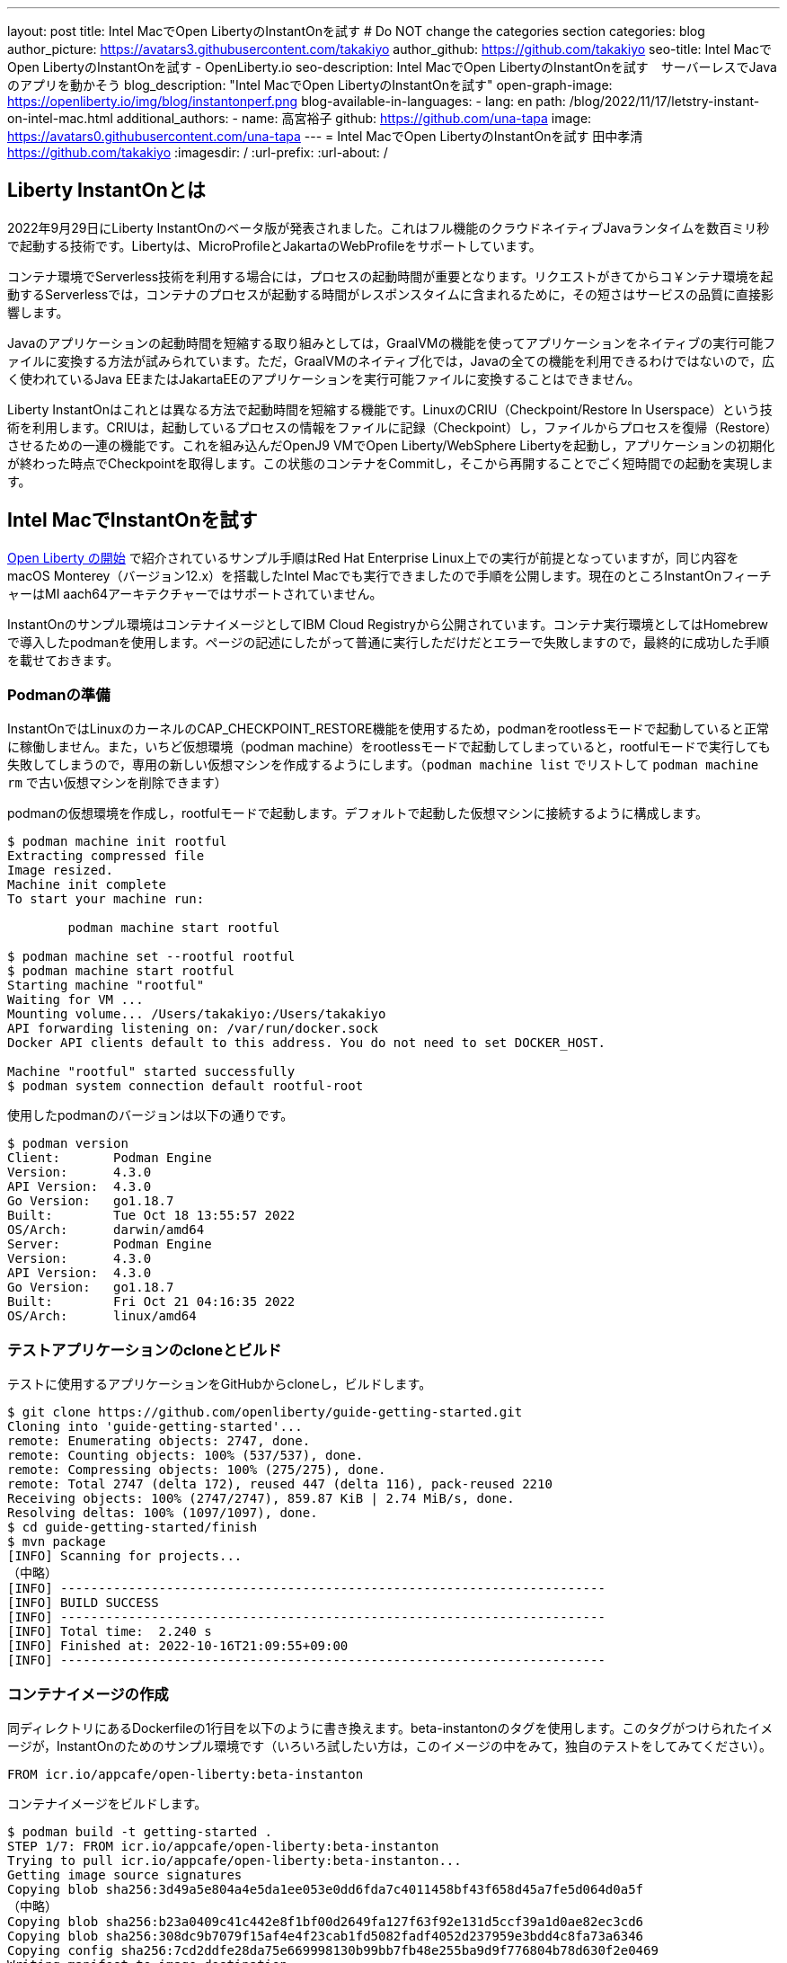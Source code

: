 ---
layout: post
title: Intel MacでOpen LibertyのInstantOnを試す
# Do NOT change the categories section
categories: blog
author_picture: https://avatars3.githubusercontent.com/takakiyo
author_github: https://github.com/takakiyo
seo-title: Intel MacでOpen LibertyのInstantOnを試す - OpenLiberty.io
seo-description: Intel MacでOpen LibertyのInstantOnを試す　サーバーレスでJavaのアプリを動かそう
blog_description: "Intel MacでOpen LibertyのInstantOnを試す"
open-graph-image: https://openliberty.io/img/blog/instantonperf.png
blog-available-in-languages:
- lang: en
  path: /blog/2022/11/17/letstry-instant-on-intel-mac.html
additional_authors: 
- name: 高宮裕子
  github: https://github.com/una-tapa
  image: https://avatars0.githubusercontent.com/una-tapa
---
= Intel MacでOpen LibertyのInstantOnを試す
田中孝清 <https://github.com/takakiyo>
:imagesdir: /
:url-prefix:
:url-about: /

== Liberty InstantOnとは

2022年9月29日にLiberty InstantOnのベータ版が発表されました。これはフル機能のクラウドネイティブJavaランタイムを数百ミリ秒で起動する技術です。Libertyは、MicroProfileとJakartaのWebProfileをサポートしています。

コンテナ環境でServerless技術を利用する場合には，プロセスの起動時間が重要となります。リクエストがきてからコ￥ンテナ環境を起動するServerlessでは，コンテナのプロセスが起動する時間がレスポンスタイムに含まれるために，その短さはサービスの品質に直接影響します。

Javaのアプリケーションの起動時間を短縮する取り組みとしては，GraalVMの機能を使ってアプリケーションをネイティブの実行可能ファイルに変換する方法が試みられています。ただ，GraalVMのネイティブ化では，Javaの全ての機能を利用できるわけではないので，広く使われているJava EEまたはJakartaEEのアプリケーションを実行可能ファイルに変換することはできません。

Liberty InstantOnはこれとは異なる方法で起動時間を短縮する機能です。LinuxのCRIU（Checkpoint/Restore In Userspace）という技術を利用します。CRIUは，起動しているプロセスの情報をファイルに記録（Checkpoint）し，ファイルからプロセスを復帰（Restore）させるための一連の機能です。これを組み込んだOpenJ9 VMでOpen Liberty/WebSphere Libertyを起動し，アプリケーションの初期化が終わった時点でCheckpointを取得します。この状態のコンテナをCommitし，そこから再開することでごく短時間での起動を実現します。


== Intel MacでInstantOnを試す

link:https://openliberty.io/blog/2022/09/29/instant-on-beta.html[Open Liberty の開始] で紹介されているサンプル手順はRed Hat Enterprise Linux上での実行が前提となっていますが，同じ内容をmacOS Monterey（バージョン12.x）を搭載したIntel Macでも実行できましたので手順を公開します。現在のところInstantOnフィーチャーはMI aach64アーキテクチャーではサポートされていません。

InstantOnのサンプル環境はコンテナイメージとしてIBM Cloud Registryから公開されています。コンテナ実行環境としてはHomebrewで導入したpodmanを使用します。ページの記述にしたがって普通に実行しただけだとエラーで失敗しますので，最終的に成功した手順を載せておきます。

=== Podmanの準備


InstantOnではLinuxのカーネルのCAP_CHECKPOINT_RESTORE機能を使用するため，podmanをrootlessモードで起動していると正常に稼働しません。また，いちど仮想環境（podman machine）をrootlessモードで起動してしまっていると，rootfulモードで実行しても失敗してしまうので，専用の新しい仮想マシンを作成するようにします。（`podman machine list` でリストして `podman machine rm` で古い仮想マシンを削除できます）

podmanの仮想環境を作成し，rootfulモードで起動します。デフォルトで起動した仮想マシンに接続するように構成します。

[source]
----
$ podman machine init rootful
Extracting compressed file
Image resized.
Machine init complete
To start your machine run:

	podman machine start rootful

$ podman machine set --rootful rootful
$ podman machine start rootful
Starting machine "rootful"
Waiting for VM ...
Mounting volume... /Users/takakiyo:/Users/takakiyo
API forwarding listening on: /var/run/docker.sock
Docker API clients default to this address. You do not need to set DOCKER_HOST.

Machine "rootful" started successfully
$ podman system connection default rootful-root
----

使用したpodmanのバージョンは以下の通りです。

[source]
----
$ podman version
Client:       Podman Engine
Version:      4.3.0
API Version:  4.3.0
Go Version:   go1.18.7
Built:        Tue Oct 18 13:55:57 2022
OS/Arch:      darwin/amd64
Server:       Podman Engine
Version:      4.3.0
API Version:  4.3.0
Go Version:   go1.18.7
Built:        Fri Oct 21 04:16:35 2022
OS/Arch:      linux/amd64
----


=== テストアプリケーションのcloneとビルド

テストに使用するアプリケーションをGitHubからcloneし，ビルドします。

[source]
----
$ git clone https://github.com/openliberty/guide-getting-started.git
Cloning into 'guide-getting-started'...
remote: Enumerating objects: 2747, done.
remote: Counting objects: 100% (537/537), done.
remote: Compressing objects: 100% (275/275), done.
remote: Total 2747 (delta 172), reused 447 (delta 116), pack-reused 2210
Receiving objects: 100% (2747/2747), 859.87 KiB | 2.74 MiB/s, done.
Resolving deltas: 100% (1097/1097), done.
$ cd guide-getting-started/finish
$ mvn package
[INFO] Scanning for projects...
（中略）
[INFO] ------------------------------------------------------------------------
[INFO] BUILD SUCCESS
[INFO] ------------------------------------------------------------------------
[INFO] Total time:  2.240 s
[INFO] Finished at: 2022-10-16T21:09:55+09:00
[INFO] ------------------------------------------------------------------------

----

=== コンテナイメージの作成

同ディレクトリにあるDockerfileの1行目を以下のように書き換えます。beta-instantonのタグを使用します。このタグがつけられたイメージが，InstantOnのためのサンプル環境です（いろいろ試したい方は，このイメージの中をみて，独自のテストをしてみてください）。

[source]
----
FROM icr.io/appcafe/open-liberty:beta-instanton
----

コンテナイメージをビルドします。

[source]
----
$ podman build -t getting-started .
STEP 1/7: FROM icr.io/appcafe/open-liberty:beta-instanton
Trying to pull icr.io/appcafe/open-liberty:beta-instanton...
Getting image source signatures
Copying blob sha256:3d49a5e804a4e5da1ee053e0dd6fda7c4011458bf43f658d45a7fe5d064d0a5f
（中略）
Copying blob sha256:b23a0409c41c442e8f1bf00d2649fa127f63f92e131d5ccf39a1d0ae82ec3cd6
Copying blob sha256:308dc9b7079f15af4e4f23cab1fd5082fadf4052d237959e3bdd4c8fa73a6346
Copying config sha256:7cd2ddfe28da75e669998130b99bb7fb48e255ba9d9f776804b78d630f2e0469
Writing manifest to image destination
Storing signatures
STEP 2/7: ARG VERSION=1.0
--> 3816b6a9a20
STEP 3/7: ARG REVISION=SNAPSHOT
--> b82ea29da9b
STEP 4/7: LABEL   org.opencontainers.image.authors="Your Name"   org.opencontainers.image.vendor="IBM"   org.opencontainers.image.url="local"   org.opencontainers.image.source="https://github.com/OpenLiberty/guide-getting-started"   org.opencontainers.image.version="$VERSION"   org.opencontainers.image.revision="$REVISION"   vendor="Open Liberty"   name="system"   version="$VERSION-$REVISION"   summary="The system microservice from the Getting Started guide"   description="This image contains the system microservice running with the Open Liberty runtime."
--> 1781202e3e0
STEP 5/7: COPY --chown=1001:0 src/main/liberty/config/ /config/
--> 3d515ebf80e
STEP 6/7: COPY --chown=1001:0 target/*.war /config/apps/
--> b56dbcc57b8
STEP 7/7: RUN configure.sh
COMMIT getting-started
--> 612b43d3e78
Successfully tagged localhost/getting-started:latest
612b43d3e785166c3d9c05c315944921333748dba432a5b53640ea240f77092c
----

このまま普通に実行すると，単にOpen Libertyが起動して，アプリケーションが実行できるようになります。

[source]
----
$ podman run -it --name getting-started --rm -p 9080:9080 getting-started

WARNING: Unknown module: jdk.management.agent specified to --add-exports
WARNING: Unknown module: jdk.attach specified to --add-exports
Launching defaultServer (Open Liberty 22.0.0.11-beta/wlp-1.0.69.cl221020220912-1100) on Eclipse OpenJ9 VM, version 17.0.5-ea+2 (en_US)
CWWKE0953W: This version of Open Liberty is an unsupported early release version.
[AUDIT   ] CWWKE0001I: The server defaultServer has been launched.
[AUDIT   ] CWWKG0093A: Processing configuration drop-ins resource: /opt/ol/wlp/usr/servers/defaultServer/configDropins/defaults/checkpoint.xml
[AUDIT   ] CWWKG0093A: Processing configuration drop-ins resource: /opt/ol/wlp/usr/servers/defaultServer/configDropins/defaults/keystore.xml
[AUDIT   ] CWWKG0093A: Processing configuration drop-ins resource: /opt/ol/wlp/usr/servers/defaultServer/configDropins/defaults/open-default-port.xml
[AUDIT   ] CWWKZ0058I: Monitoring dropins for applications.
[AUDIT   ] CWWKT0016I: Web application available (default_host): http://de537b960bc9:9080/ibm/api/
[AUDIT   ] CWWKT0016I: Web application available (default_host): http://de537b960bc9:9080/health/
[AUDIT   ] CWWKT0016I: Web application available (default_host): http://de537b960bc9:9080/metrics/
[AUDIT   ] CWWKT0016I: Web application available (default_host): http://de537b960bc9:9080/dev/
[AUDIT   ] CWWKZ0001I: Application guide-getting-started started in 1.978 seconds.
[AUDIT   ] CWWKF0012I: The server installed the following features: [cdi-3.0, checkpoint-1.0, concurrent-2.0, distributedMap-1.0, jndi-1.0, json-1.0, jsonb-2.0, jsonp-2.0, monitor-1.0, mpConfig-3.0, mpHealth-4.0, mpMetrics-4.0, restfulWS-3.0, restfulWSClient-3.0, servlet-5.0, ssl-1.0, transportSecurity-1.0].
[AUDIT   ] CWWKF0011I: The defaultServer server is ready to run a smarter planet. The defaultServer server started in 6.851 seconds.
----

この状態でも，手元の環境では6〜7秒で起動します。別Windowのコマンドプロンプトからcurlコマンドなどで正常に稼働していることを確認します。

[source]
----
$ curl http://localhost:9080/dev/system/properties   
----

コンテナを起動したWindowでCtrl+Cを押すと，Libertyが稼働しているコンテナが停止します。

[source]
----
^C[AUDIT   ] CWWKE0085I: The server defaultServer is stopping because the JVM is exiting.
[AUDIT   ] CWWKE1100I: Waiting for up to 30 seconds for the server to quiesce.
[AUDIT   ] CWWKT0017I: Web application removed (default_host): https://de537b960bc9:9443/dev/
[AUDIT   ] CWWKT0017I: Web application removed (default_host): https://de537b960bc9:9443/health/
[AUDIT   ] CWWKT0017I: Web application removed (default_host): https://de537b960bc9:9443/metrics/
[AUDIT   ] CWWKT0017I: Web application removed (default_host): https://de537b960bc9:9443/ibm/api/
[AUDIT   ] CWWKZ0009I: The application guide-getting-started has stopped successfully.
[AUDIT   ] CWWKE0036I: The server defaultServer stopped after 2 minutes, 32.806 seconds.  
----

==== Checkpointの取得

それでは，アプリケーションの起動準備ができたタイミングでCheckpointを取得してみましょう。いろいろと権限が必要なため--privilegedオプションをつけて実行します。また環境変数WLP_CHECKPOINTにapplicationsを指定し，アプリケーションの初期化が終わった時点でOpenJ9のCheckpoint機能を呼び出します。

[source]
----
$ podman run --name getting-started-checkpoint-container --privileged --env WLP_CHECKPOINT=applications getting-started
Performing checkpoint --at=applications

WARNING: Unknown module: jdk.management.agent specified to --add-exports
WARNING: Unknown module: jdk.attach specified to --add-exports
Launching defaultServer (Open Liberty 22.0.0.11-beta/wlp-1.0.69.cl221020220912-1100) on Eclipse OpenJ9 VM, version 17.0.5-ea+2 (en_US)
CWWKE0953W: This version of Open Liberty is an unsupported early release version.
[AUDIT   ] CWWKE0001I: The server defaultServer has been launched.
[AUDIT   ] CWWKG0093A: Processing configuration drop-ins resource: /opt/ol/wlp/usr/servers/defaultServer/configDropins/defaults/checkpoint.xml
[AUDIT   ] CWWKG0093A: Processing configuration drop-ins resource: /opt/ol/wlp/usr/servers/defaultServer/configDropins/defaults/keystore.xml
[AUDIT   ] CWWKG0093A: Processing configuration drop-ins resource: /opt/ol/wlp/usr/servers/defaultServer/configDropins/defaults/open-default-port.xml
[AUDIT   ] CWWKZ0058I: Monitoring dropins for applications.
[AUDIT   ] CWWKT0016I: Web application available (default_host): http://940fd476eccc:9080/ibm/api/
[AUDIT   ] CWWKT0016I: Web application available (default_host): http://940fd476eccc:9080/health/
[AUDIT   ] CWWKT0016I: Web application available (default_host): http://940fd476eccc:9080/metrics/
[AUDIT   ] CWWKT0016I: Web application available (default_host): http://940fd476eccc:9080/dev/
[AUDIT   ] CWWKZ0001I: Application guide-getting-started started in 1.340 seconds.
[AUDIT   ] CWWKC0451I: A server checkpoint was requested. When the checkpoint completes, the server stops.
/opt/ol/wlp/bin/server: line 946:   130 Killed                  "${JAVA_CMD}" "$@" >> "${CHECKPOINT_CONSOLE_LOG}" 2>&1 < /dev/null 
----

このコマンドで、コンテナが立ち上がり、アプリケーションが起動されます。アプリケーションが立ち上がったところで、ランタイムはプロセスの”チェックポイント”を行います。プロセスの状態が保存されたところで、コンテナを終了します。
今回は--rmをつけずにコンテナを起動したので，実行後のコンテナ環境がそのまま残っています。この環境にcheckpointでプロセスの情報が記録されたファイルが保存されています

[source]
----
$ podman ps -a
CONTAINER ID  IMAGE                             COMMAND               CREATED        STATUS                    PORTS       NAMES
940fd476eccc  localhost/getting-started:latest  /opt/ol/wlp/bin/s...  4 minutes ago  Exited (0) 4 minutes ago              getting-started-checkpoint-container
----
これをcommitして`getting-started-instanton`という新しいイメージにしました。このイメージは、先ほどのアプリケーションが起動した状態のチェックポイント・プロセスを保持しています。このコンテナは、このプロセスの状態から起動します。

[source]
----
$ podman commit getting-started-checkpoint-container getting-started-instanton
a856d767b8c31718dfbc6e60f742675448086fb4421490b5bfde6d3392d2f879
$ podman images
REPOSITORY                           TAG             IMAGE ID      CREATED         SIZE
localhost/getting-started-instanton  latest          a856d767b8c3  7 seconds ago   990 MB
localhost/getting-started            latest          1049db82664e  31 minutes ago  890 MB
icr.io/appcafe/open-liberty          beta-instanton  7cd2ddfe28da  2 weeks ago     864 MB
----

== Restoreによる起動

さていよいよInstantOnの実行です。このイメージを使ってLibertyを起動すると，爆速でサーバーが起動します。

[source]
----
% podman run -it --rm --privileged -p 9080:9080 getting-started-instanton

[AUDIT   ] CWWKZ0001I: Application guide-getting-started started in 0.066 seconds.
[AUDIT   ] CWWKC0452I: The Liberty server process resumed operation from a checkpoint in 0.131 seconds.
[AUDIT   ] CWWKF0012I: The server installed the following features: [cdi-3.0, checkpoint-1.0, concurrent-2.0, distributedMap-1.0, jndi-1.0, json-1.0, jsonb-2.0, jsonp-2.0, monitor-1.0, mpConfig-3.0, mpHealth-4.0, mpMetrics-4.0, restfulWS-3.0, restfulWSClient-3.0, servlet-5.0, ssl-1.0, transportSecurity-1.0].
[AUDIT   ] CWWKF0011I: The defaultServer server is ready to run a smarter planet. The defaultServer server started in 0.167 seconds.
----

手元の環境では0.1〜0.2秒でLibertyが起動しました。curlコマンドやブラウザなどでアクセスすると，普通にLibertyが起動していることがわかると思います。LibertyはCtrl+Cで止めてください。このイメージは，もちろん何度でも起動することができます。

== `--prividelged` をつけないでRestoreする場合

上記の例では、InstantOnの効果を簡単にご覧いただくためにコンテナを`--privileged`で起動しましたが、ベストプラクティスは必要最低限の権限でコンテナを使うことです。

InstantOnは、podmanの `--security-opt` オプションを使って、下記の例のように必要な権限だけを指定して動かすことができます。必要な権限や、ファイルで権限を指定する方法についての詳細は、 link:https://openliberty.io/ja/blog/2022/11/01/instant-on-beta.html[クラウド・ネイティブ Java アプリケーション用の Liberty InstantOn 始動] を参照ください。

`podman` コマンドを `--security-opt`  で起動した例
```
$ podman run \
  --rm \
  --cap-add=CHECKPOINT_RESTORE \
  --cap-add=NET_ADMIN \
  --cap-add=SYS_PTRACE \
  --security-opt seccomp=unconfined \
  --security-opt systempaths=unconfined \
  --security-opt apparmor=unconfined \
  -p 9080:9080 \
  getting-started-instanton

[AUDIT   ] CWWKZ0001I: Application guide-getting-started started in 0.101 seconds.
[AUDIT   ] CWWKC0452I: The Liberty server process resumed operation from a checkpoint in 0.229 seconds.
[AUDIT   ] CWWKF0012I: The server installed the following features: [cdi-3.0, checkpoint-1.0, concurrent-2.0, ... transportSecurity-1.0].
[AUDIT   ] CWWKF0011I: The defaultServer server is ready to run a smarter planet. The defaultServer server started in 0.283 seconds
```
`podman` コマンドを `seccomp` を使って必要なシステムコールだけで動かした場合
```
$ podman run \
  --rm \
  --cap-add=CHECKPOINT_RESTORE \
  --cap-add=NET_ADMIN \
  --cap-add=SYS_PTRACE \
  --security-opt seccomp=/Users/htakamiy@us.ibm.com/InstantOn/guide-getting-started/finish/criuRequiredSysCalls.json \
  -v /proc/sys/kernel/ns_last_pid:/proc/sys/kernel/ns_last_pid \
  -p 9080:9080 \
  getting-started-instanton

[AUDIT   ] CWWKZ0001I: Application guide-getting-started started in 0.101 seconds.
[AUDIT   ] CWWKC0452I: The Liberty server process resumed operation from a checkpoint in 0.220 seconds.
[AUDIT   ] CWWKF0012I: The server installed the following features: [cdi-3.0, checkpoint-1.0, concurrent-2.0, distributedMap-1.0, jndi-1.0, json-1.0, jsonb-2.0, jsonp-2.0, monitor-1.0, mpConfig-3.0, mpHealth-4.0, mpMetrics-4.0, restfulWS-3.0, restfulWSClient-3.0, servlet-5.0, ssl-1.0, transportSecurity-1.0].
[AUDIT   ] CWWKF0011I: The defaultServer server is ready to run a smarter planet. The defaultServer server started in 0.262 seconds.
```

比較的新しいOSのバージョンでは、`podman` コマンドは  `ns_last_pid` をマウントする必要や `seccomp` パラメーターを使う必要がなくなります。
```
podman run \
  --rm \
  --cap-add=CHECKPOINT_RESTORE \
  --cap-add=NET_ADMIN \
  --cap-add=SYS_PTRACE \
  -p 9080:9080 \
  getting-started-instanton
```
上記の CHECKPOINT_RESTORE command は macOS Monterey 12.6　のご覧のバージョンで動きました。

```
$ sw_vers
ProductName:	macOS
ProductVersion:	12.6
BuildVersion:	21G115
```
あとしまつとしては，podman machine stop rootfulで仮想環境を停止し，podman system connection default podman-machine-defaultなどでデフォルトの接続を元に戻しておきましょう。

// // // // // // // //
// LINKS
//
// OpenLiberty.io site links:
// link:/guides/microprofile-rest-client.html[Consuming RESTful Java microservices]
// 
// Off-site links:
// link:https://openapi-generator.tech/docs/installation#jar[Download Instructions]
//
// // // // // // // //
